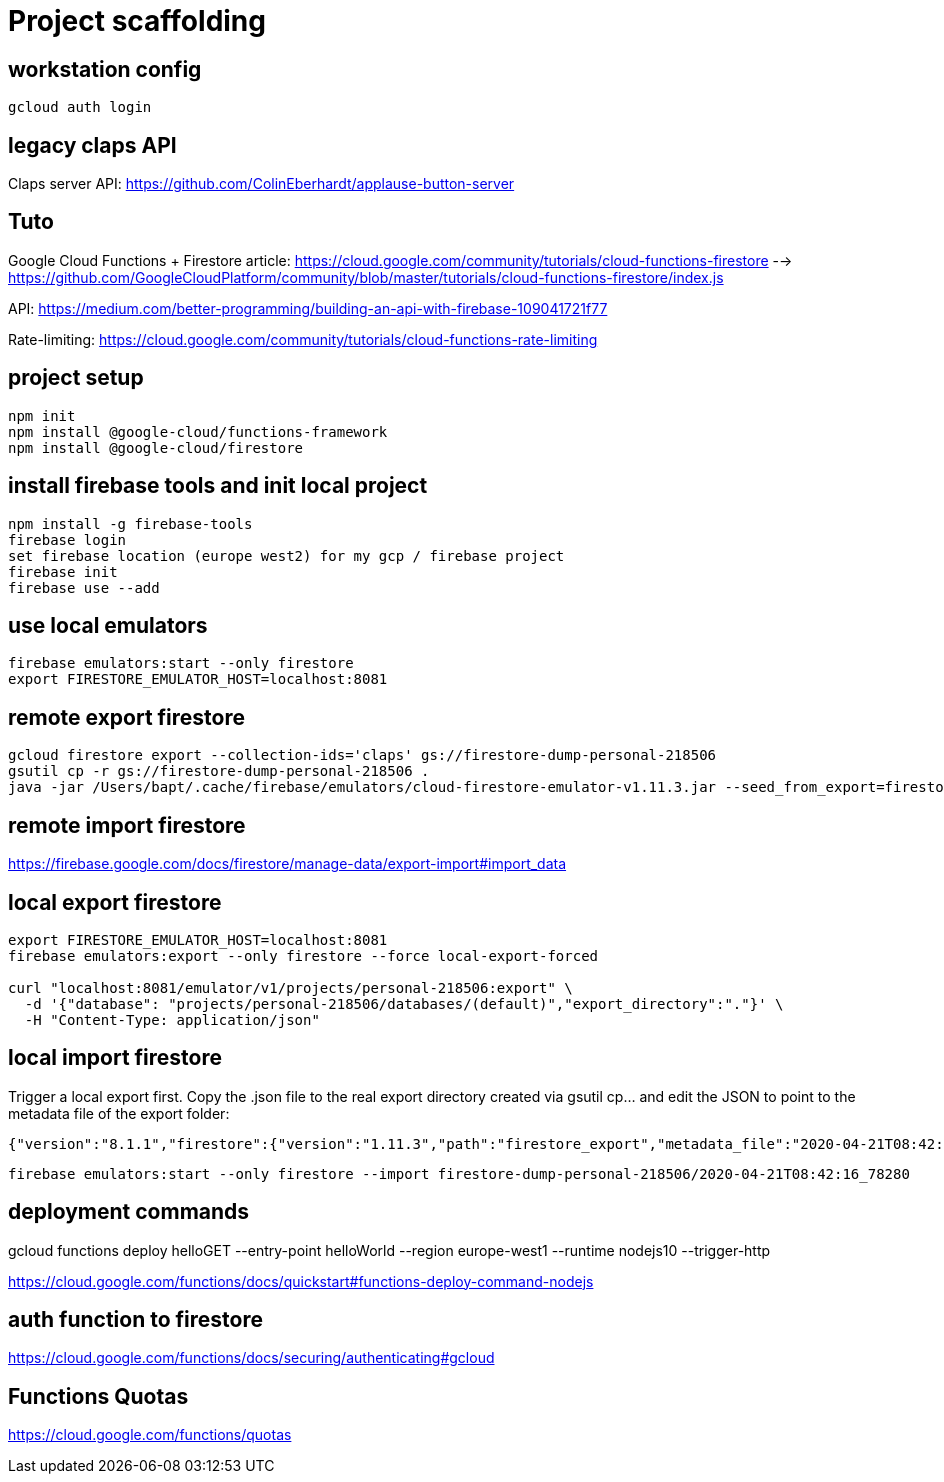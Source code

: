= Project scaffolding

== workstation config
[source, bash]
----
gcloud auth login
----

== legacy claps API
Claps server API: https://github.com/ColinEberhardt/applause-button-server


== Tuto
Google Cloud Functions + Firestore article: https://cloud.google.com/community/tutorials/cloud-functions-firestore 
  --> https://github.com/GoogleCloudPlatform/community/blob/master/tutorials/cloud-functions-firestore/index.js

API: https://medium.com/better-programming/building-an-api-with-firebase-109041721f77

Rate-limiting: https://cloud.google.com/community/tutorials/cloud-functions-rate-limiting


== project setup
```bash
npm init
npm install @google-cloud/functions-framework
npm install @google-cloud/firestore
```

== install firebase tools and init local project
```bash
npm install -g firebase-tools
firebase login
set firebase location (europe west2) for my gcp / firebase project
firebase init
firebase use --add
```

== use local emulators
```bash
firebase emulators:start --only firestore
export FIRESTORE_EMULATOR_HOST=localhost:8081
```

== remote export firestore
```bash
gcloud firestore export --collection-ids='claps' gs://firestore-dump-personal-218506
gsutil cp -r gs://firestore-dump-personal-218506 .
java -jar /Users/bapt/.cache/firebase/emulators/cloud-firestore-emulator-v1.11.3.jar --seed_from_export=firestore-dump-personal-218506/
```


== remote import firestore
https://firebase.google.com/docs/firestore/manage-data/export-import#import_data


== local export firestore
```bash
export FIRESTORE_EMULATOR_HOST=localhost:8081
firebase emulators:export --only firestore --force local-export-forced

curl "localhost:8081/emulator/v1/projects/personal-218506:export" \
  -d '{"database": "projects/personal-218506/databases/(default)","export_directory":"."}' \
  -H "Content-Type: application/json"
```

== local import firestore
Trigger a local export first. Copy the .json file to the real export directory created via gsutil cp... and edit the JSON to point to the metadata file of the export folder:

```json
{"version":"8.1.1","firestore":{"version":"1.11.3","path":"firestore_export","metadata_file":"2020-04-21T08:42:16_78280.overall_export_metadata"}}
```

```bash
firebase emulators:start --only firestore --import firestore-dump-personal-218506/2020-04-21T08:42:16_78280
```

== deployment commands
gcloud functions deploy helloGET --entry-point helloWorld --region europe-west1 --runtime nodejs10 --trigger-http

https://cloud.google.com/functions/docs/quickstart#functions-deploy-command-nodejs


== auth function to firestore
https://cloud.google.com/functions/docs/securing/authenticating#gcloud



== Functions Quotas
https://cloud.google.com/functions/quotas
